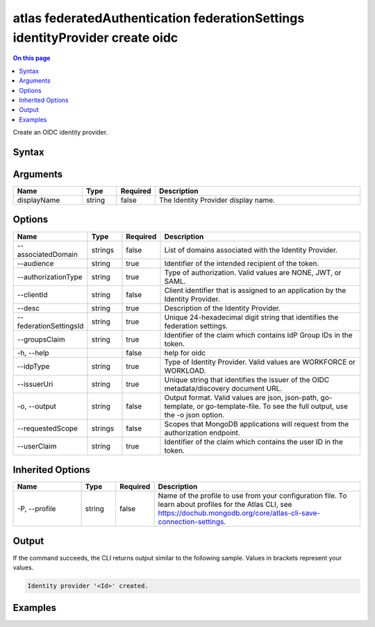 .. _atlas-federatedAuthentication-federationSettings-identityProvider-create-oidc:

=============================================================================
atlas federatedAuthentication federationSettings identityProvider create oidc
=============================================================================

.. default-domain:: mongodb

.. contents:: On this page
   :local:
   :backlinks: none
   :depth: 1
   :class: singlecol

Create an OIDC identity provider.

Syntax
------

.. code-block::
   :caption: Command Syntax

   atlas federatedAuthentication federationSettings identityProvider create oidc [displayName] [options]

.. Code end marker, please don't delete this comment

Arguments
---------

.. list-table::
   :header-rows: 1
   :widths: 20 10 10 60

   * - Name
     - Type
     - Required
     - Description
   * - displayName
     - string
     - false
     - The Identity Provider display name.

Options
-------

.. list-table::
   :header-rows: 1
   :widths: 20 10 10 60

   * - Name
     - Type
     - Required
     - Description
   * - --associatedDomain
     - strings
     - false
     - List of domains associated with the Identity Provider.
   * - --audience
     - string
     - true
     - Identifier of the intended recipient of the token.
   * - --authorizationType
     - string
     - true
     - Type of authorization. Valid values are NONE, JWT, or SAML.
   * - --clientId
     - string
     - false
     - Client identifier that is assigned to an application by the Identity Provider.	
   * - --desc
     - string
     - true
     - Description of the Identity Provider.
   * - --federationSettingsId
     - string
     - true
     - Unique 24-hexadecimal digit string that identifies the federation settings.
   * - --groupsClaim
     - string
     - true
     - Identifier of the claim which contains IdP Group IDs in the token.
   * - -h, --help
     - 
     - false
     - help for oidc
   * - --idpType
     - string
     - true
     - Type of Identity Provider. Valid values are WORKFORCE or WORKLOAD.
   * - --issuerUri
     - string
     - true
     - Unique string that identifies the issuer of the OIDC metadata/discovery document URL.
   * - -o, --output
     - string
     - false
     - Output format. Valid values are json, json-path, go-template, or go-template-file. To see the full output, use the -o json option.
   * - --requestedScope
     - strings
     - false
     - Scopes that MongoDB applications will request from the authorization endpoint.	
   * - --userClaim
     - string
     - true
     - Identifier of the claim which contains the user ID in the token.

Inherited Options
-----------------

.. list-table::
   :header-rows: 1
   :widths: 20 10 10 60

   * - Name
     - Type
     - Required
     - Description
   * - -P, --profile
     - string
     - false
     - Name of the profile to use from your configuration file. To learn about profiles for the Atlas CLI, see https://dochub.mongodb.org/core/atlas-cli-save-connection-settings.

Output
------

If the command succeeds, the CLI returns output similar to the following sample. Values in brackets represent your values.

.. code-block::

   Identity provider '<Id>' created.
   

Examples
--------

.. code-block::
   :copyable: false

   # Create an identity provider with name IDPName and from your federation settings with federationSettingsId 5d1113b25a115342acc2d1aa.
 		atlas federatedAuthentication federationSettings identityProvider create oidc IDPName --audience "audience" --authorizationType "GROUP" --clientId clientId --desc "IDPName test" --federationSettingsId "5d1113b25a115342acc2d1aa" --groupsClaim "groups" --idpType "WORKLOAD" --issuerUri uri" --userClaim "user"  --associatedDomain "domain"
 	
